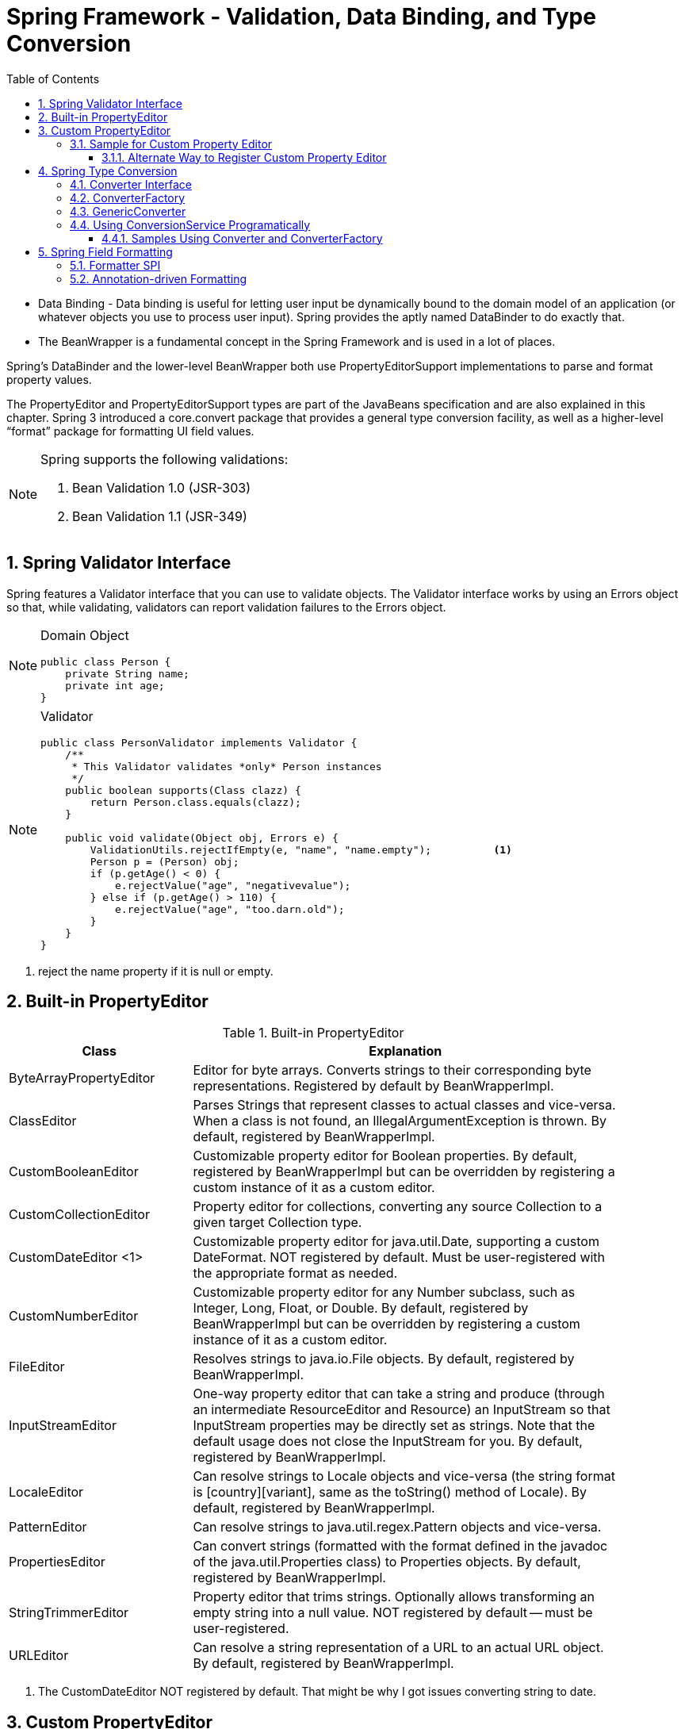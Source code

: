 = Spring Framework - Validation, Data Binding, and Type Conversion
:sectnums:
:toc:
:toclevels: 4
:toc-title: Table of Contents

* Data Binding - Data binding is useful for letting user input be dynamically bound to the domain model of an application (or whatever objects you use to process user input). Spring provides the aptly named DataBinder to do exactly that.
* The BeanWrapper is a fundamental concept in the Spring Framework and is used in a lot of places.

Spring’s DataBinder and the lower-level BeanWrapper both use PropertyEditorSupport implementations to parse and format property values.

The PropertyEditor and PropertyEditorSupport types are part of the JavaBeans specification and are also explained in this chapter. Spring 3 introduced a core.convert package that provides a general type conversion facility, as well as a higher-level “format” package for formatting UI field values.

[NOTE]
====
Spring supports the following validations:

. Bean Validation 1.0 (JSR-303)
. Bean Validation 1.1 (JSR-349)
====

== Spring Validator Interface
Spring features a Validator interface that you can use to validate objects. The Validator interface works by using an Errors object so that, while validating, validators can report validation failures to the [blue white-background]#Errors# object.

[NOTE]
====
Domain Object
....
public class Person {
    private String name;
    private int age;
}
....
====

[NOTE]
====
Validator
....
public class PersonValidator implements Validator {
    /**
     * This Validator validates *only* Person instances
     */
    public boolean supports(Class clazz) {
        return Person.class.equals(clazz);
    }

    public void validate(Object obj, Errors e) {
        ValidationUtils.rejectIfEmpty(e, "name", "name.empty");          <1>
        Person p = (Person) obj;
        if (p.getAge() < 0) {
            e.rejectValue("age", "negativevalue");
        } else if (p.getAge() > 110) {
            e.rejectValue("age", "too.darn.old");
        }
    }
}
....
====
<1> reject the name property if it is null or empty.

== Built-in PropertyEditor
.Built-in PropertyEditor
[width="90%",cols="30%,70%",align="left",options="header"]
|===
|Class |Explanation

|ByteArrayPropertyEditor
|Editor for byte arrays. Converts strings to their corresponding byte representations. Registered by default by BeanWrapperImpl.

|ClassEditor
|Parses Strings that represent classes to actual classes and vice-versa. When a class is not found, an IllegalArgumentException is thrown. By default, registered by BeanWrapperImpl.

|CustomBooleanEditor
|Customizable property editor for Boolean properties. By default, registered by BeanWrapperImpl but can be overridden by registering a custom instance of it as a custom editor.

|CustomCollectionEditor
|Property editor for collections, converting any source Collection to a given target Collection type.

|CustomDateEditor <1>
|Customizable property editor for java.util.Date, supporting a custom DateFormat. [blue white-background]#NOT registered by default#. Must be user-registered with the appropriate format as needed.

|CustomNumberEditor
|Customizable property editor for any Number subclass, such as Integer, Long, Float, or Double. By default, registered by BeanWrapperImpl but can be overridden by registering a custom instance of it as a custom editor.

|FileEditor
|Resolves strings to java.io.File objects. By default, registered by BeanWrapperImpl.

|InputStreamEditor
|One-way property editor that can take a string and produce (through an intermediate ResourceEditor and Resource) an InputStream so that InputStream properties may be directly set as strings. Note that the default usage does not close the InputStream for you. By default, registered by BeanWrapperImpl.

|LocaleEditor
|Can resolve strings to Locale objects and vice-versa (the string format is [country][variant], same as the toString() method of Locale). By default, registered by BeanWrapperImpl.

|PatternEditor
|Can resolve strings to java.util.regex.Pattern objects and vice-versa.

|PropertiesEditor
|Can convert strings (formatted with the format defined in the javadoc of the java.util.Properties class) to Properties objects. By default, registered by BeanWrapperImpl.

|StringTrimmerEditor
|Property editor that trims strings. Optionally allows transforming an empty string into a null value. NOT registered by default — must be user-registered.

|URLEditor
|Can resolve a string representation of a URL to an actual URL object. By default, registered by BeanWrapperImpl.
|===
<1> The CustomDateEditor NOT registered by default. That might be why I got issues converting string to date.

== Custom PropertyEditor
* Spring uses [blue white-background]#PropertyEditorManager# to set search path for property editors.
* Java standard is the search for PropertyEditor in the same package of the bean.

[NOTE]
====
Java will automatically find the PropertyEditor below for class People. The name of the property editor follow the pattern: [blue white-background]#<class name>Editor#.

....
y.w.model.People                <1>
y.w.model.PeopleEditor          <2>
....
<1> Model class People is in package "y.w.model"
<2> The property editor PeopleEditor is in the same package and the name having class name as prefix and Editor as suffix.
====

=== Sample for Custom Property Editor
We have the following two classes ExoticType and DependsOnExoticType.
[source,java]
----
package y.w.spring.propertyeditor;
public class ExoticType
{
    private String name;
}
----
[source,java]
----
package y.w.spring.propertyeditor;
public class DependsOnExoticType
{
    private ExoticType type;                      // <1>
    private Date       date;                      // <2>
}
----
<1> Spring needs an Editor to convert String to ExoticType.
<2> Spring needs an Editor to convert String to Date.

[source,java]
----
package y.w.spring.propertyeditor;
@Log4j
public class ExoticTypeEditor extends PropertyEditorSupport  // <1>
{

    public void setAsText(String text) {
        log.info("ExoticTypeEditor is automatically used by Java");
        setValue(new ExoticType(text.toUpperCase()));
    }
}
----
<1> This custom Editor ExoticTypeEditor for ExoticType is in the same package of ExoticType. So it will be used by Java automatically.

[source,java]
----
@Log4j
public class CustomDateEditor extends PropertyEditorSupport             // <1>
{
    public void setAsText(String text)
    {
        try
        {
            log.info("CustomDateEditor is called to convert String to Date.");
            setValue(new SimpleDateFormat("yyyy-mm-dd").parse(text));
        }
        catch (ParseException e)
        {
            setValue(null);
        }
    }
}
----
<1> CustomDateEditor will convert String to Date. It can't be in the same package of Date. So we need to register it with Spring so that it can be used.

[source,java]
----
public class CustomDateEditorRegistrar implements PropertyEditorRegistrar   // <1>
{
    @Override public void registerCustomEditors(PropertyEditorRegistry registry)
    {
        registry.registerCustomEditor(Date.class, new CustomDateEditor());
    }
}
----
<1> A registrar for CustomDateEditor is needed to register it with Spring.

The next is to inject an instance of CustomDateEditorRegistrar to Spring CustomEditorConfigurer. We can do this with XML format:

[source,xml]
----
<beans>
    <!-- Inject an instance of our CustomDateEditorRegistrar into CustomEditorConfigurer -->
    <bean class="org.springframework.beans.factory.config.CustomEditorConfigurer">
        <property name="propertyEditorRegistrars">
            <list>
                <ref bean="customPropertyEditorRegistrar"/>
            </list>
        </property>
    </bean>

    <!-- Bean for our CustomDateEditorRegistrar -->
    <bean id="customPropertyEditorRegistrar"
          class="y.w.spring.propertyeditor.CustomDateEditorRegistrar"/>
</beans>
----

The following test will pass easily
[source,java]
----
public class PropertyEditorTest
{
    @Test
    public void propertyEditorTest()
    {
        ClassPathXmlApplicationContext ctx = new ClassPathXmlApplicationContext("spring/propertyEditor-beans.xml");

        DependsOnExoticType bean = ctx.getBean("sample", DependsOnExoticType.class);
    }
}
----

==== Alternate Way to Register Custom Property Editor
The CustomDateEditor can be registered without a Registrar. This is simpler.

[source,xml]
----
<beans>
    <!-- Add CustomDateEditor to CustomEditorConfigurer -->
    <bean class="org.springframework.beans.factory.config.CustomEditorConfigurer">
        <property name="customEditors">
            <map>
                <entry key="java.util.Date" value="y.w.spring.propertyeditor.CustomDateEditor"/>
            </map>
        </property>
    </bean>
</beans>
----

== Spring Type Conversion
* Started with Spring 3
* Package core.convert
* Alternative to PropertyEditor to convert externalized bean property value strings to the required property types.
* SPI pattern

=== Converter Interface
....
package org.springframework.core.convert.converter;
public interface Converter<S, T> {                     // <1>
    T convert(S source);
}
....
<1> S is the target type and T is the source type.

=== ConverterFactory
....
package org.springframework.core.convert.converter;
public interface ConverterFactory<S, R> {
    <T extends R> Converter<S, T> getConverter(Class<T> targetType);  // <1>
}
....
<1> Parameterize S to be the type you are converting from and R to be the base type defining the range of classes you can convert to. Then implement getConverter(Class<T>), where T is a subclass of R.

[NOTE]
====
....
final class StringToEnumConverterFactory
    implements ConverterFactory<String, Enum>
    {
        public <T extends Enum> Converter<String, T> getConverter(Class<T> targetType)
        {
            return new StringToEnumConverter(targetType);
        }

    private final class StringToEnumConverter<T extends Enum> implements Converter<String, T>
    {
        private Class<T> enumType;
        public StringToEnumConverter(Class<T> enumType) {
            this.enumType = enumType;
        }

        public T convert(String source) {
            return (T) Enum.valueOf(this.enumType, source.trim());
        }
    }
}
....
====
=== GenericConverter
When you require a sophisticated Converter implementation, consider using the GenericConverter interface. With a more flexible but less strongly typed signature than Converter, a GenericConverter supports converting between multiple source and target types. In addition, a GenericConverter makes available source and target field context that you can use when you implement your conversion logic. Such context lets a type conversion be driven by a field annotation or by generic information declared on a field signature.

[NOTE]
====
Because GenericConverter is a more complex SPI interface, you should use it only when you need it. Favor Converter or ConverterFactory for basic type conversion needs.
====

=== Using ConversionService Programatically
....
@Service
public class MyService {
    @Autowired
    public MyService(ConversionService conversionService) {
        this.conversionService = conversionService;
    }

    public void doIt() {
        this.conversionService.convert("source", TargetType.class);
    }
}
....

==== Samples Using Converter and ConverterFactory
See project springtest/conversion.

== Spring Field Formatting
Spring core.convert type conversion system - [blue white-background]#ConversionService API & Converter SPI#:

* [blue white-background]#General purpose# type conversion system
* Unified ConversionService API
* Strongly typed Converter API
* Used to bind bean property values
* SpEL uses it to bind field values
* DataBinder uses it to bind field values

In the case of client environment like web application, [blue white-background]#Fomatter SPI#.

=== Formatter SPI

Formatter Interface definition:
....
package org.springframework.format;
public interface Formatter<T> extends Printer<T>, Parser<T> {
}
....

Building block interfaces:
....
public interface Printer<T> {
    String print(T fieldValue, Locale locale);
}
....

....
import java.text.ParseException;

public interface Parser<T> {
    T parse(String clientValue, Locale locale) throws ParseException;
}
....

Follow the guides below to implement Formatter Interface

* Throw either ParseException or IllegalArgumentException if a parse attempt fails.
* Formatter needs to be thread safe.

=== Annotation-driven Formatting
To bind an annotation to a Formatter, implement the AnnotationFormatterFactory:

....
package org.springframework.format;

public interface AnnotationFormatterFactory<A extends Annotation> {  // <1>
    Set<Class<?>> getFieldTypes();                                   // <2>
    Printer<?> getPrinter(A annotation, Class<?> fieldType);         // <3>
    Parser<?> getParser(A annotation, Class<?> fieldType);           // <4>
}
....
<1> A - the field annotation type, with which to associate the formatting logic
<2> Types of fields on which annotation can be used.
<3> Return a Printer to print the value of an annotated field.
<4> Return a Parser to parse client value for an annotated field.


